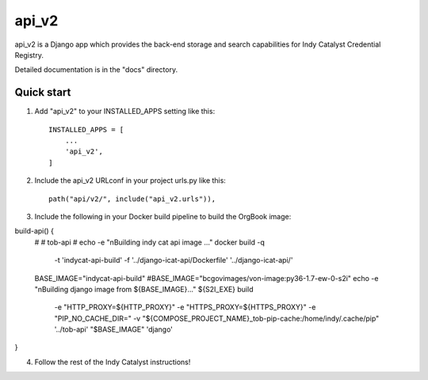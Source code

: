======
api_v2
======

api_v2 is a Django app which provides the back-end storage and search capabilities 
for Indy Catalyst Credential Registry.

Detailed documentation is in the "docs" directory.

Quick start
-----------

1. Add "api_v2" to your INSTALLED_APPS setting like this::

    INSTALLED_APPS = [
        ...
        'api_v2',
    ]

2. Include the api_v2 URLconf in your project urls.py like this::

    path("api/v2/", include("api_v2.urls")),

3. Include the following in your Docker build pipeline to build the OrgBook image:

build-api() {
  #
  # tob-api
  #
  echo -e "\nBuilding indy cat api image ..."
  docker build -q \
    -t 'indycat-api-build' \
    -f '../django-icat-api/Dockerfile' '../django-icat-api/'
  BASE_IMAGE="indycat-api-build"
  #BASE_IMAGE="bcgovimages/von-image:py36-1.7-ew-0-s2i"
  echo -e "\nBuilding django image from ${BASE_IMAGE}..."
  ${S2I_EXE} build \
    -e "HTTP_PROXY=${HTTP_PROXY}" \
    -e "HTTPS_PROXY=${HTTPS_PROXY}" \
    -e "PIP_NO_CACHE_DIR=" \
    -v "${COMPOSE_PROJECT_NAME}_tob-pip-cache:/home/indy/.cache/pip" \
    '../tob-api' \
    "$BASE_IMAGE" \
    'django'
}

4. Follow the rest of the Indy Catalyst instructions!
